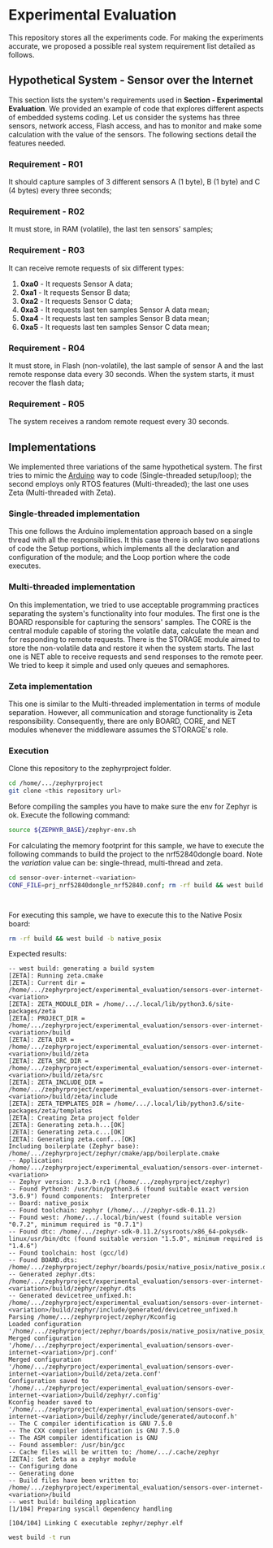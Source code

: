 * Experimental Evaluation

This repository stores all the experiments code. For making the experiments accurate, we proposed a possible real system requirement list detailed as follows.

** Hypothetical System - Sensor over the Internet
 This section lists the system's requirements used in *Section - Experimental Evaluation*. We provided an example of code that explores different aspects of embedded systems coding. Let us consider the systems has three sensors, network access, Flash access, and has to monitor and make some calculation with the value of the sensors. The following sections detail the features needed. 

*** Requirement - R01
   It should capture samples of 3 different sensors A (1 byte), B (1 byte) and C (4 bytes) every three seconds;

*** Requirement  - R02
	 It must store, in RAM (volatile), the last ten sensors' samples;

*** Requirement  - R03
	It can receive remote requests of six different types:
	 1. *0xa0* - It requests Sensor A data;
	 2. *0xa1* - It requests Sensor B data;
	 3. *0xa2* - It requests Sensor C data;
	 4. *0xa3* - It requests last ten samples Sensor A data mean;
	 5. *0xa4* - It requests last ten samples Sensor B data mean;
	 6. *0xa5* - It requests last ten samples Sensor C data mean;

*** Requirement - R04
  It must store, in Flash (non-volatile), the last sample of sensor A and the last remote response data every 30 seconds. When the system starts, it must recover the flash data;

*** Requirement - R05
  The system receives a random remote request every 30 seconds.

** Implementations
 We implemented three variations of the same hypothetical system. The first tries to mimic the [[https://www.arduino.cc/][Arduino]] way to code (Single-threaded setup/loop); the second employs only RTOS features (Multi-threaded); the last one uses Zeta (Multi-threaded with Zeta).

*** Single-threaded implementation
  This one follows the Arduino implementation approach based on a single thread with all the responsibilities. It this case there is only two separations of code the Setup portions, which implements all the declaration and configuration of the module; and the Loop portion where the code executes.

*** Multi-threaded implementation
  On this implementation, we tried to use acceptable programming practices separating the system's functionality into four modules. The first one is the BOARD responsible for capturing the sensors' samples. The CORE is the central module capable of storing the volatile data, calculate the mean and for responding to remote requests. There is the STORAGE module aimed to store the non-volatile data and restore it when the system starts. The last one is NET able to receive requests and send responses to the remote peer. We tried to keep it simple and used only queues and semaphores.

*** Zeta implementation
  This one is similar to the Multi-threaded implementation in terms of module separation. However, all communication and storage functionality is Zeta responsibility. Consequently, there are only BOARD, CORE, and NET modules whenever the middleware assumes the STORAGE's role.

*** Execution

	Clone this repository to the zephyrproject folder. 

	#+BEGIN_SRC bash
cd /home/.../zephyrproject
git clone <this repository url> 
	#+END_SRC

	Before compiling the samples you have to make sure the env for Zephyr is ok. Execute the following command:

	#+BEGIN_SRC bash
source ${ZEPHYR_BASE}/zephyr-env.sh 
	#+END_SRC

	For calculating the memory footprint for this sample, we have to execute the following commands to build the project to the nrf52840dongle board. Note the /variation/ value can be: single-thread, multi-thread and zeta.
   
	#+BEGIN_SRC bash
cd sensor-over-internet-<variation>
CONF_FILE=prj_nrf52840dongle_nrf52840.conf; rm -rf build && west build -b nrf52840dongle_nrf52840
	#+END_SRC

#+begin_example

#+end_example
 
	For executing this sample, we have to execute this to the Native Posix board:

	#+BEGIN_SRC bash
rm -rf build && west build -b native_posix
	#+END_SRC

	Expected results:
  
	#+begin_example
-- west build: generating a build system
[ZETA]: Running zeta.cmake
[ZETA]: Current dir = /home/.../zephyrproject/experimental_evaluation/sensors-over-internet-<variation>
[ZETA]: ZETA_MODULE_DIR = /home/.../.local/lib/python3.6/site-packages/zeta
[ZETA]: PROJECT_DIR = /home/.../zephyrproject/experimental_evaluation/sensors-over-internet-<variation>/build
[ZETA]: ZETA_DIR =  /home/.../zephyrproject/experimental_evaluation/sensors-over-internet-<variation>/build/zeta
[ZETA]: ZETA_SRC_DIR = /home/.../zephyrproject/experimental_evaluation/sensors-over-internet-<variation>/build/zeta/src
[ZETA]: ZETA_INCLUDE_DIR = /home/.../zephyrproject/experimental_evaluation/sensors-over-internet-<variation>/build/zeta/include
[ZETA]: ZETA_TEMPLATES_DIR = /home/.../.local/lib/python3.6/site-packages/zeta/templates
[ZETA]: Creating Zeta project folder
[ZETA]: Generating zeta.h...[OK]
[ZETA]: Generating zeta.c...[OK]
[ZETA]: Generating zeta.conf...[OK]
Including boilerplate (Zephyr base): /home/.../zephyrproject/zephyr/cmake/app/boilerplate.cmake
-- Application: /home/.../zephyrproject/experimental_evaluation/sensors-over-internet-<variation>
-- Zephyr version: 2.3.0-rc1 (/home/.../zephyrproject/zephyr)
-- Found Python3: /usr/bin/python3.6 (found suitable exact version "3.6.9") found components:  Interpreter 
-- Board: native_posix
-- Found toolchain: zephyr (/home/...//zephyr-sdk-0.11.2)
-- Found west: /home/.../.local/bin/west (found suitable version "0.7.2", minimum required is "0.7.1")
-- Found dtc: /home/.../zephyr-sdk-0.11.2/sysroots/x86_64-pokysdk-linux/usr/bin/dtc (found suitable version "1.5.0", minimum required is "1.4.6")
-- Found toolchain: host (gcc/ld)
-- Found BOARD.dts: /home/.../zephyrproject/zephyr/boards/posix/native_posix/native_posix.dts
-- Generated zephyr.dts: /home/.../zephyrproject/experimental_evaluation/sensors-over-internet-<variation>/build/zephyr/zephyr.dts
-- Generated devicetree_unfixed.h: /home/.../zephyrproject/experimental_evaluation/sensors-over-internet-<variation>/build/zephyr/include/generated/devicetree_unfixed.h
Parsing /home/.../zephyrproject/zephyr/Kconfig
Loaded configuration '/home/.../zephyrproject/zephyr/boards/posix/native_posix/native_posix_defconfig'
Merged configuration '/home/.../zephyrproject/experimental_evaluation/sensors-over-internet-<variation>/prj.conf'
Merged configuration '/home/.../zephyrproject/experimental_evaluation/sensors-over-internet-<variation>/build/zeta/zeta.conf'
Configuration saved to '/home/.../zephyrproject/experimental_evaluation/sensors-over-internet-<variation>/build/zephyr/.config'
Kconfig header saved to '/home/.../zephyrproject/experimental_evaluation/sensors-over-internet-<variation>/build/zephyr/include/generated/autoconf.h'
-- The C compiler identification is GNU 7.5.0
-- The CXX compiler identification is GNU 7.5.0
-- The ASM compiler identification is GNU
-- Found assembler: /usr/bin/gcc
-- Cache files will be written to: /home/.../.cache/zephyr
[ZETA]: Set Zeta as a zephyr module
-- Configuring done
-- Generating done
-- Build files have been written to: /home/.../zephyrproject/experimental_evaluation/sensors-over-internet-<variation>/build
-- west build: building application
[1/104] Preparing syscall dependency handling

[104/104] Linking C executable zephyr/zephyr.elf
	#+end_example

	#+BEGIN_SRC bash
west build -t run
	#+END_SRC


